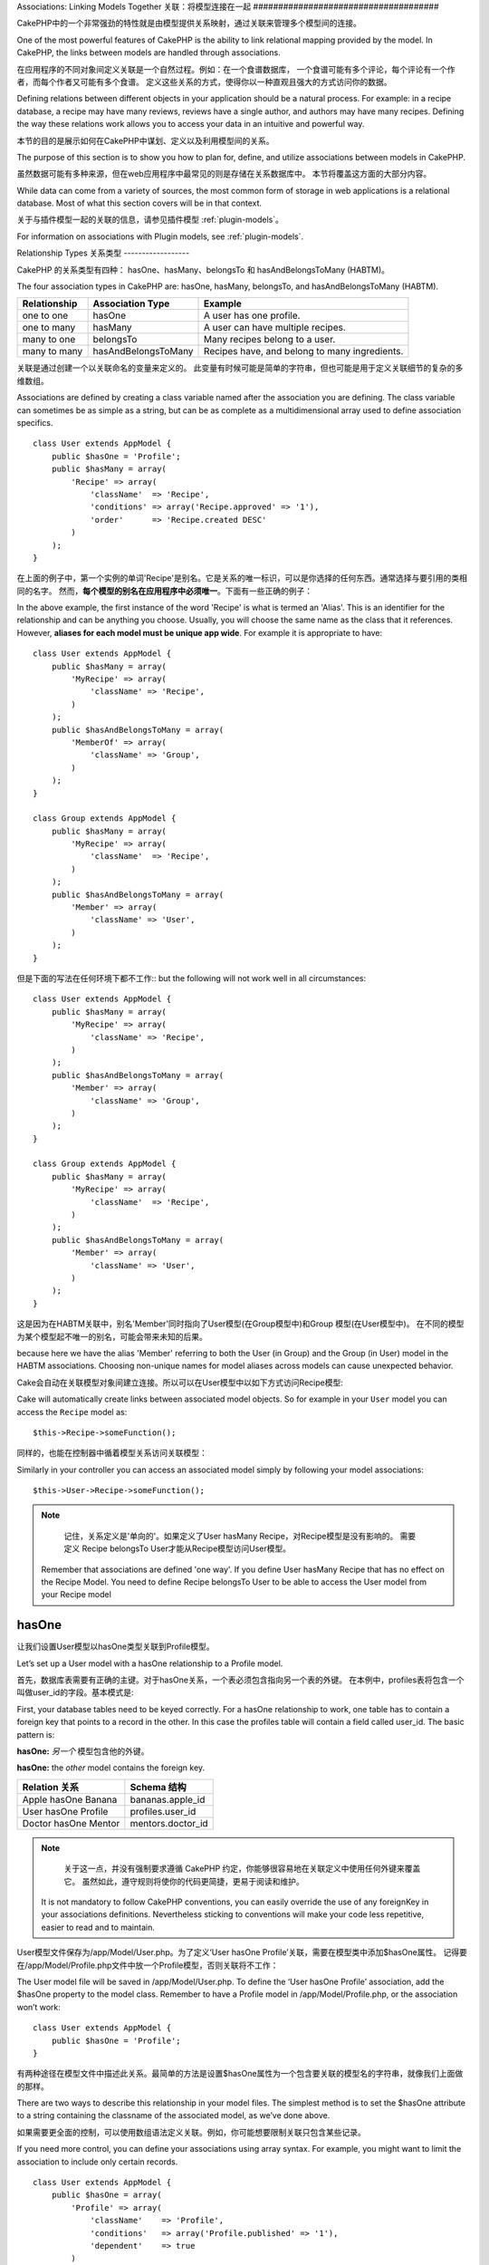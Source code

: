 Associations: Linking Models Together
关联：将模型连接在一起
#####################################

CakePHP中的一个非常强劲的特性就是由模型提供关系映射，通过关联来管理多个模型间的连接。

One of the most powerful features of CakePHP is the ability to link
relational mapping provided by the model. In CakePHP, the links
between models are handled through associations.

在应用程序的不同对象间定义关联是一个自然过程。例如：在一个食谱数据库，
一个食谱可能有多个评论，每个评论有一个作者，而每个作者又可能有多个食谱。
定义这些关系的方式，使得你以一种直观且强大的方式访问你的数据。

Defining relations between different objects in your application
should be a natural process. For example: in a recipe database, a
recipe may have many reviews, reviews have a single author, and
authors may have many recipes. Defining the way these relations
work allows you to access your data in an intuitive and powerful
way.

本节的目的是展示如何在CakePHP中谋划、定义以及利用模型间的关系。

The purpose of this section is to show you how to plan for, define,
and utilize associations between models in CakePHP.

虽然数据可能有多种来源，但在web应用程序中最常见的则是存储在关系数据库中。 本节将覆盖这方面的大部分内容。

While data can come from a variety of sources, the most common form
of storage in web applications is a relational database. Most of
what this section covers will be in that context.

关于与插件模型一起的关联的信息，请参见插件模型 :ref:`plugin-models`。

For information on associations with Plugin models, see
:ref:`plugin-models`.


Relationship Types
关系类型
------------------

CakePHP 的关系类型有四种： hasOne、hasMany、belongsTo 和 hasAndBelongsToMany (HABTM)。

The four association types in CakePHP are: hasOne, hasMany,
belongsTo, and hasAndBelongsToMany (HABTM).

============= ===================== =======================================
Relationship  Association Type      Example
============= ===================== =======================================
one to one    hasOne                A user has one profile.
------------- --------------------- ---------------------------------------
one to many   hasMany               A user can have multiple recipes.
------------- --------------------- ---------------------------------------
many to one   belongsTo             Many recipes belong to a user.
------------- --------------------- ---------------------------------------
many to many  hasAndBelongsToMany   Recipes have, and belong to many ingredients.
============= ===================== =======================================

============= ===================== =======================================
关系 		  关联类型				例子
============= ===================== =======================================
一对一    	  hasOne                一个用户只有一张脸
------------- --------------------- ---------------------------------------
一对多        hasMany               一个用户有多份食谱
------------- --------------------- ---------------------------------------
多对一        belongsTo             多份食谱属于同一个用户
------------- --------------------- ---------------------------------------
多对多        hasAndBelongsToMany   多份食谱有且属于多种成分
============= ===================== =======================================

关联是通过创建一个以关联命名的变量来定义的。 此变量有时候可能是简单的字符串，但也可能是用于定义关联细节的复杂的多维数组。

Associations are defined by creating a class variable named after
the association you are defining. The class variable can sometimes
be as simple as a string, but can be as complete as a
multidimensional array used to define association specifics.

::

    class User extends AppModel {
        public $hasOne = 'Profile';
        public $hasMany = array(
            'Recipe' => array(
                'className'  => 'Recipe',
                'conditions' => array('Recipe.approved' => '1'),
                'order'      => 'Recipe.created DESC'
            )
        );
    }

在上面的例子中，第一个实例的单词'Recipe'是别名。它是关系的唯一标识，可以是你选择的任何东西。通常选择与要引用的类相同的名字。
然而，**每个模型的别名在应用程序中必须唯一**。下面有一些正确的例子：

In the above example, the first instance of the word 'Recipe' is
what is termed an 'Alias'. This is an identifier for the
relationship and can be anything you choose. Usually, you will
choose the same name as the class that it references. However,
**aliases for each model must be unique app wide**. For example it is
appropriate to have::

    class User extends AppModel {
        public $hasMany = array(
            'MyRecipe' => array(
                'className' => 'Recipe',
            )
        );
        public $hasAndBelongsToMany = array(
            'MemberOf' => array(
                'className' => 'Group',
            )
        );
    }

    class Group extends AppModel {
        public $hasMany = array(
            'MyRecipe' => array(
                'className'  => 'Recipe',
            )
        );
        public $hasAndBelongsToMany = array(
            'Member' => array(
                'className' => 'User',
            )
        );
    }

但是下面的写法在任何环境下都不工作::
but the following will not work well in all circumstances::

    class User extends AppModel {
        public $hasMany = array(
            'MyRecipe' => array(
                'className' => 'Recipe',
            )
        );
        public $hasAndBelongsToMany = array(
            'Member' => array(
                'className' => 'Group',
            )
        );
    }

    class Group extends AppModel {
        public $hasMany = array(
            'MyRecipe' => array(
                'className'  => 'Recipe',
            )
        );
        public $hasAndBelongsToMany = array(
            'Member' => array(
                'className' => 'User',
            )
        );
    }

这是因为在HABTM关联中，别名'Member'同时指向了User模型(在Group模型中)和Group 模型(在User模型中)。
在不同的模型为某个模型起不唯一的别名，可能会带来未知的后果。

because here we have the alias 'Member' referring to both the User
(in Group) and the Group (in User) model in the HABTM associations.
Choosing non-unique names for model aliases across models can cause
unexpected behavior.

Cake会自动在关联模型对象间建立连接。所以可以在User模型中以如下方式访问Recipe模型::

Cake will automatically create links between associated model
objects. So for example in your ``User`` model you can access the
``Recipe`` model as::

    $this->Recipe->someFunction();

同样的，也能在控制器中循着模型关系访问关联模型：

Similarly in your controller you can access an associated model
simply by following your model associations::

    $this->User->Recipe->someFunction();

.. note::

	记住，关系定义是'单向的'。如果定义了User hasMany Recipe，对Recipe模型是没有影响的。
	需要定义 Recipe belongsTo User才能从Recipe模型访问User模型。

    Remember that associations are defined 'one way'. If you define
    User hasMany Recipe that has no effect on the Recipe Model. You
    need to define Recipe belongsTo User to be able to access the User
    model from your Recipe model

hasOne
------

让我们设置User模型以hasOne类型关联到Profile模型。

Let’s set up a User model with a hasOne relationship to a Profile
model.

首先，数据库表需要有正确的主键。对于hasOne关系，一个表必须包含指向另一个表的外键。
在本例中，profiles表将包含一个叫做user_id的字段。基本模式是:

First, your database tables need to be keyed correctly. For a
hasOne relationship to work, one table has to contain a foreign key
that points to a record in the other. In this case the profiles
table will contain a field called user\_id. The basic pattern is:

**hasOne:** *另一个* 模型包含他的外键。

**hasOne:** the *other* model contains the foreign key.

==================== ==================
Relation 关系        Schema 结构
==================== ==================
Apple hasOne Banana  bananas.apple\_id
-------------------- ------------------
User hasOne Profile  profiles.user\_id
-------------------- ------------------
Doctor hasOne Mentor mentors.doctor\_id
==================== ==================

.. note::

	关于这一点，并没有强制要求遵循 CakePHP 约定，你能够很容易地在关联定义中使用任何外键来覆盖它。
	虽然如此，遵守规则将使你的代码更简捷，更易于阅读和维护。

    It is not mandatory to follow CakePHP conventions, you can easily override
    the use of any foreignKey in your associations definitions. Nevertheless sticking
    to conventions will make your code less repetitive, easier to read and to maintain.

User模型文件保存为/app/Model/User.php。为了定义‘User hasOne Profile’关联，需要在模型类中添加$hasOne属性。
记得要在/app/Model/Profile.php文件中放一个Profile模型，否则关联将不工作：

The User model file will be saved in /app/Model/User.php. To
define the ‘User hasOne Profile’ association, add the $hasOne
property to the model class. Remember to have a Profile model in
/app/Model/Profile.php, or the association won’t work::

    class User extends AppModel {
        public $hasOne = 'Profile';
    }

有两种途径在模型文件中描述此关系。最简单的方法是设置$hasOne属性为一个包含要关联的模型名的字符串，就像我们上面做的那样。

There are two ways to describe this relationship in your model
files. The simplest method is to set the $hasOne attribute to a
string containing the classname of the associated model, as we’ve
done above.

如果需要更全面的控制，可以使用数组语法定义关联。例如，你可能想要限制关联只包含某些记录。

If you need more control, you can define your associations using
array syntax. For example, you might want to limit the association
to include only certain records.

::

    class User extends AppModel {
        public $hasOne = array(
            'Profile' => array(
                'className'    => 'Profile',
                'conditions'   => array('Profile.published' => '1'),
                'dependent'    => true
            )
        );
    }

hasOne 关联数组包含的键有:

Possible keys for hasOne association arrays include:

-  **className**: 被关联到当前模型的模型类名。如果你定义了 ‘User hasOne Profile’关系，类名的键名将是 ‘Profile.’
-  **foreignKey**: 另一张表中的外键名。如果需要定义多个 hasOne 关系，这个键非常有用。其默认值为当前模型的单数模型名缀以 ‘_id’。
在上面的例子中，就默认为 ‘user_id’。
-  **conditions**: 一个 find() 兼容条件的数组或者类似 array(‘Profile.approved’ => true) 的SQL字符串.
-  **fields**: 需要在匹配的关联模型数据中获取的列的列表。默认返回所有的列。
-  **order**: 一个 find() 兼容排序子句或者类似 array(‘Profile.last_name’ => ‘ASC’) 的SQL字符串。
-  **dependent**: 当 dependent 键被设置为 true，并且模型的 delete() 方法调用时的参数cascade被设置为true，关联模型的记录同时被删除。
在本例中，我们将其设置为 true 将导致删除一个 User 时同时删除与其相关的 Profile。

-  **className**: the classname of the model being associated to
   the current model. If you’re defining a ‘User hasOne Profile’
   relationship, the className key should equal ‘Profile.’
-  **foreignKey**: the name of the foreign key found in the other
   model. This is especially handy if you need to define multiple
   hasOne relationships. The default value for this key is the
   underscored, singular name of the current model, suffixed with
   ‘\_id’. In the example above it would default to 'user\_id'.
-  **conditions**: an array of find() compatible conditions or SQL
   strings such as array('Profile.approved' => true)
-  **fields**: A list of fields to be retrieved when the associated
   model data is fetched. Returns all fields by default.
-  **order**: an array of find() compatible order clauses or SQL
   strings such as array('Profile.last_name' => 'ASC')
-  **dependent**: When the dependent key is set to true, and the
   model’s delete() method is called with the cascade parameter set to
   true, associated model records are also deleted. In this case we
   set it true so that deleting a User will also delete her associated
   Profile.

一旦定义了关系，执行User模型上的find操作将匹配存在关联的Profile记录::

Once this association has been defined, find operations on the User
model will also fetch a related Profile record if it exists::

    //Sample results from a $this->User->find() call.

    Array
    (
        [User] => Array
            (
                [id] => 121
                [name] => Gwoo the Kungwoo
                [created] => 2007-05-01 10:31:01
            )
        [Profile] => Array
            (
                [id] => 12
                [user_id] => 121
                [skill] => Baking Cakes
                [created] => 2007-05-01 10:31:01
            )
    )

belongsTo
属于
---------

现在我们有了通过访问 User 模型获取相关 Profile 数据的办法，让我们在 Profile 模型中定义 belongsTo 关联以获取相关的 User 数据。
belongsTo 关联是 hasOne 和 hasMany 关联的自然补充：它允许我们从其它途径查看数据。

Now that we have Profile data access from the User model, let’s
define a belongsTo association in the Profile model in order to get
access to related User data. The belongsTo association is a natural
complement to the hasOne and hasMany associations: it allows us to
see the data from the other direction.

在为 belongsTo 关系定义数据库表的键时，遵循如下约定：

When keying your database tables for a belongsTo relationship,
follow this convention:

**belongsTo:** *当前模型* 包含外键。
**belongsTo:** the *current* model contains the foreign key.

======================= ==================
Relation  关系          Schema  结构
======================= ==================
Banana belongsTo Apple  bananas.apple\_id
----------------------- ------------------
Profile belongsTo User  profiles.user\_id
----------------------- ------------------
Mentor belongsTo Doctor mentors.doctor\_id
======================= ==================

.. tip::

	如果一个模型(表)包含一个外键，它belongsTo另一个模型(表)。
    If a model(table) contains a foreign key, it belongsTo the other
    model(table).

我们可以使用如下字符串语法，在/app/Model/Profile.php 文件中的Profile模型中定义belongsTo关联::

We can define the belongsTo association in our Profile model at
/app/Model/Profile.php using the string syntax as follows::

    class Profile extends AppModel {
        public $belongsTo = 'User';
    }


我们还能使用数组语法定义特定的关系::

We can also define a more specific relationship using array
syntax::

    class Profile extends AppModel {
        public $belongsTo = array(
            'User' => array(
                'className'    => 'User',
                'foreignKey'   => 'user_id'
            )
        );
    }

hasOne 关联数组包含的键有:

Possible keys for belongsTo association arrays include:

-  **className**: 被关联到当前模型的模型类名。如果你定义了 ‘Profile belongsTo User’关系，类名的键名将为 ‘User.’。
-  **foreignKey**: 当前模型中需要的外键。用于需要定义多个 belongsTo 关系。其默认值为另一模型的单数模型名缀以 ‘_id’。
-  **conditions**: 一个 find() 兼容条件的数组或者类似 array('User.active' => true) 的 SQL 字符串。
-  **type**: SQL 查询的 join 类型，默认为 Left，这不可能在所有情况下都符合你的需求，
在你想要从主模型和关联模型获取全部内容或者什么都不要时很有用！(仅在某些条件下有效)。
**(注：类型值必须是小写，例如：left, inner)**
   **(NB: type value is in lower case - i.e. left, inner)**
-  **fields**: 需要在匹配的关联模型数据中获取的字段的列表。默认返回所有的字段。
-  **order**: 一个 find() 兼容排序子句或者类似 array('User.username' => 'ASC') 的 SQL 字符串。
-  **counterCache**: 如果此键的值设置为 true，当你在做 ``save()`` 或者``delete()`` 操作时关联模型将自动递增或递减外键关联的表的“[singular\_model\_name]\_count”列的值。
如果它是一个字符串，则其将是计数用的列名。计数列的值表示关联行的数量。
也可以通过使用数组指定多个计数缓存，键为列名，值为条件，参见:ref:`multiple-counterCache`
-  **counterScope**: 用于更新计数缓存列的可选条件数组。

-  **className**: the classname of the model being associated to
   the current model. If you’re defining a ‘Profile belongsTo User’
   relationship, the className key should equal ‘User.’
-  **foreignKey**: the name of the foreign key found in the current
   model. This is especially handy if you need to define multiple
   belongsTo relationships. The default value for this key is the
   underscored, singular name of the other model, suffixed with
   ``_id``.
-  **conditions**: an array of find() compatible conditions or SQL
   strings such as ``array('User.active' => true)``
-  **type**: the type of the join to use in the SQL query, default
   is LEFT which may not fit your needs in all situations, INNER may
   be helpful when you want everything from your main and associated
   models or nothing at all! (effective when used with some conditions
   of course).
   **(NB: type value is in lower case - i.e. left, inner)**
-  **fields**: A list of fields to be retrieved when the associated
   model data is fetched. Returns all fields by default.
-  **order**: an array of find() compatible order clauses or SQL
   strings such as ``array('User.username' => 'ASC')``
-  **counterCache**: If set to true the associated Model will
   automatically increase or decrease the
   “[singular\_model\_name]\_count” field in the foreign table
   whenever you do a ``save()`` or ``delete()``. If it's a string then it's the
   field name to use. The value in the counter field represents the
   number of related rows. You can also specify multiple counter caches
   by defining an array, see :ref:`multiple-counterCache`
-  **counterScope**: Optional conditions array to use for updating
   counter cache field.

一旦定义了关联，Profile模型上的find操作将同时获取相关的存在的User记录::

Once this association has been defined, find operations on the
Profile model will also fetch a related User record if it exists::

    //Sample results from a $this->Profile->find() call.

    Array
    (
       [Profile] => Array
            (
                [id] => 12
                [user_id] => 121
                [skill] => Baking Cakes
                [created] => 2007-05-01 10:31:01
            )
        [User] => Array
            (
                [id] => 121
                [name] => Gwoo the Kungwoo
                [created] => 2007-05-01 10:31:01
            )
    )

hasMany
一对多
-------

下一步：定义一个 “User hasMany Comment” 关联。一个 hasMany 关联将允许我们在获取 User 记录的同时获取用户的评论。

Next step: defining a “User hasMany Comment” association. A hasMany
association will allow us to fetch a user’s comments when we fetch
a User record.

在为 hasMany 关系定义数据库表的键时，遵循如下约定:

When keying your database tables for a hasMany relationship, follow
this convention:

**hasMany:** *其它* 模型包含外键

**hasMany:** the *other* model contains the foreign key.

======================= ==================
Relation   关系         Schema 结构
======================= ==================
User hasMany Comment    Comment.user\_id
----------------------- ------------------
Cake hasMany Virtue     Virtue.cake\_id
----------------------- ------------------
Product hasMany Option  Option.product\_id
======================= ==================

我们可以使用如下字符串语法，在 /app/Model/User.php 文件中的User模型中定义hasMnay关联::

We can define the hasMany association in our User model at
/app/Model/User.php using the string syntax as follows::

    class User extends AppModel {
        public $hasMany = 'Comment';
    }

我们还能使用数组语法定义特定的关系::

We can also define a more specific relationship using array
syntax::

    class User extends AppModel {
        public $hasMany = array(
            'Comment' => array(
                'className'     => 'Comment',
                'foreignKey'    => 'user_id',
                'conditions'    => array('Comment.status' => '1'),
                'order'         => 'Comment.created DESC',
                'limit'         => '5',
                'dependent'     => true
            )
        );
    }

hasMany 关联数组包含的键有:
Possible keys for hasMany association arrays include:

-  **className**: 被关联到当前模型的模型类名。如果你定义了 ‘User hasMany Comment’关系，类名键的值将为 ‘Comment.’。
-  **foreignKey**: 另一张表中的外键名。如果需要定义多个 hasMany 关系，这个键非常有用。其默认值为当前模型的单数模型名缀以 ‘\_id’。
-  **conditions**:  一个 find() 兼容条件的数组或者类似 array(‘Comment.visible’ => true) 的 SQL 字符串。
-  **order**:  一个 find() 兼容排序子句或者类似 array(‘Profile.last_name’ => ‘ASC’) 的 SQL 字符串。
-  **offset**: 获取和关联前要跳过的行数（根据提供的条件 - 多数用于分页时的当前页的偏移量）。
-  **dependent**: 如果 dependent 设置为 true，就有可能进行模型的递归删除。在本例中，当 User 记录被删除后，关联的 Comment 记录将被删除。
-  **exclusive**:  当 exclusive 设置为 true，将用 deleteAll() 代替分别删除每个实体来来完成递归模型删除。
这大大提高了性能，但可能不是所有情况下的理想选择。
-  **finderQuery**:  CakePHP 中用于获取关联模型的记录的完整 SQL 查询。用在包含许多自定义结果的场合。
如果你建立的一个查询包含关联模型 ID 的引用，在查询中使用 ``{$__cakeID__$}`` 标记它。
例如，如果你的 Apple 模型 hasMany Orange，
此查询看上去有点像这样： ``SELECT Orange.* from oranges as Orange WHERE Orange.apple_id = {$__cakeID__$};``;

-  **className**: the classname of the model being associated to
   the current model. If you’re defining a ‘User hasMany Comment’
   relationship, the className key should equal ‘Comment.’
-  **foreignKey**: the name of the foreign key found in the other
   model. This is especially handy if you need to define multiple
   hasMany relationships. The default value for this key is the
   underscored, singular name of the actual model, suffixed with
   ‘\_id’.
-  **conditions**: an array of find() compatible conditions or SQL
   strings such as array('Comment.visible' => true)
-  **order**:  an array of find() compatible order clauses or SQL
   strings such as array('Profile.last_name' => 'ASC')
-  **limit**: The maximum number of associated rows you want
   returned.
-  **offset**: The number of associated rows to skip over (given
   the current conditions and order) before fetching and associating.
-  **dependent**: When dependent is set to true, recursive model
   deletion is possible. In this example, Comment records will be
   deleted when their associated User record has been deleted.
-  **exclusive**: When exclusive is set to true, recursive model
   deletion does the delete with a deleteAll() call, instead of
   deleting each entity separately. This greatly improves performance,
   but may not be ideal for all circumstances.
-  **finderQuery**: A complete SQL query CakePHP can use to fetch
   associated model records. This should be used in situations that
   require very custom results.
   If a query you're building requires a reference to the associated
   model ID, use the special ``{$__cakeID__$}`` marker in the query.
   For example, if your Apple model hasMany Orange, the query should
   look something like this:
   ``SELECT Orange.* from oranges as Orange WHERE Orange.apple_id = {$__cakeID__$};``

一旦关联被建立，User 模型上的 find 操作也将获取相关的 Comment 数据（如果它存在的话）：

Once this association has been defined, find operations on the User
model will also fetch related Comment records if they exist::

    //Sample results from a $this->User->find() call.

    Array
    (
        [User] => Array
            (
                [id] => 121
                [name] => Gwoo the Kungwoo
                [created] => 2007-05-01 10:31:01
            )
        [Comment] => Array
            (
                [0] => Array
                    (
                        [id] => 123
                        [user_id] => 121
                        [title] => On Gwoo the Kungwoo
                        [body] => The Kungwooness is not so Gwooish
                        [created] => 2006-05-01 10:31:01
                    )
                [1] => Array
                    (
                        [id] => 124
                        [user_id] => 121
                        [title] => More on Gwoo
                        [body] => But what of the ‘Nut?
                        [created] => 2006-05-01 10:41:01
                    )
            )
    )

有件事需要记住：你还需要定义 Comment belongsTo User 关联，用于从两个方向获取数据。
我们在这一节概述了能够使你从 User 模型获取 Comment 数据的方法。
在 Comment 模型中添加 Comment belongsTo User 关系将使你能够从 Comment 模型中获取 User 数据 -
这样的链接关系才是完整的且允许从两个模型的角度获取信息流。

One thing to remember is that you’ll need a complimentary Comment
belongsTo User association in order to get the data from both
directions. What we’ve outlined in this section empowers you to get
Comment data from the User. Adding the Comment belongsTo User
association in the Comment model empowers you to get User data from
the Comment model - completing the connection and allowing the flow
of information from either model’s perspective.

counterCache - Cache your count()
counterCache - 缓存你的 count()
---------------------------------

这个功能帮助你缓存相关数据的计数。模型通过自己追踪指向关联 ``$hasMany`` 模型的所有的添加/删除并递增/递减父模型表的专用整数列，
替代手工调用 ``find('count')`` 计算记录的计数。

This function helps you cache the count of related data. Instead of
counting the records manually via ``find('count')``, the model
itself tracks any addition/deleting towards the associated
``$hasMany`` model and increases/decreases a dedicated integer
field within the parent model table.

这个列的名称由列的单数名后缀以下划线和单词"count"构成：

The name of the field consists of the singular model name followed
by a underscore and the word "count"::

    my_model_count

如果你有一个叫 ``ImageComment`` 的模型和一个叫 ``Image`` 的模型，你需要添加一个指向 ``images`` 表的新的整数列并命名为``image_comment_count``。

Let's say you have a model called ``ImageComment`` and a model
called ``Image``, you would add a new INT-field to the ``images``
table and name it ``image_comment_count``.

下面是更多的示例:
Here are some more examples:

========== ======================= =========================================
Model      Associated Model        Example
========== ======================= =========================================
User       Image                   users.image\_count
---------- ----------------------- -----------------------------------------
Image      ImageComment            images.image\_comment\_count
---------- ----------------------- -----------------------------------------
BlogEntry  BlogEntryComment        blog\_entries.blog\_entry\_comment\_count
========== ======================= =========================================

一旦你添加了计数列，就可以使用它了。通过在你的关联中添加 counterCache 键并将其值设置为 ``true``，可以激活 counter-cache::

Once you have added the counter field you are good to go. Activate
counter-cache in your association by adding a ``counterCache`` key
and set the value to ``true``::

    class ImageComment extends AppModel {
        public $belongsTo = array(
            'Image' => array(
                'counterCache' => true,
            )
        );
    }

自此，你每次添加或删除一个关联到``Image``的``ImageComment``，``image_comment_count``字段的数字都会自动调整。

From now on, every time you add or remove a ``ImageComment`` associated to
``Image``, the number within ``image_comment_count`` is adjusted
automatically.

counterScope
============

你还可以指定 ``counterScope``.。它允许你指定一个简单的条件，通知模型什么时候更新（不更新）计数值，这依赖于你如何查看。

You can also specify ``counterScope``. It allows you to specify a
simple condition which tells the model when to update (or when not
to, depending on how you look at it) the counter value.

在我们的 Image 模型示例中，我们可以象下面这样指定::

Using our Image model example, we can specify it like so::

    class ImageComment extends AppModel {
        public $belongsTo = array(
            'Image' => array(
                'counterCache' => true,
                'counterScope' => array('Image.active' => 1) // only count if "Image" is active = 1
            )
        );
    }

.. _multiple-counterCache:

Multiple counterCache
多个counterCache
=====================

CakePHP从2.0起在单一模型关联中支持多个``counterCache``。同样地可能需要为每个``counterCache``定义
``counterScope``。假设有一个``User``模型和``Message``模型，如果想统计每个用户已阅读信息和未阅读信息量。

Since 2.0 CakePHP supports having multiple ``counterCache`` in a single model
relation. It is also possible to define a ``counterScope`` for each ``counterCache``.
Assuming you have a ``User`` model and a ``Message`` model and you want to be able
to count the amount of read and unread messages for each user.

========= ====================== ===========================================
Model     Field                  Description
========= ====================== ===========================================
User      users.messages\_read   Count read ``Message``
--------- ---------------------- -------------------------------------------
User      users.messages\_unread Count unread ``Message``
--------- ---------------------- -------------------------------------------
Message   messages.is\_read      Determines if a ``Message`` is read or not.
========= ====================== ===========================================

像这样设置``belongsTo``::
With this setup your ``belongsTo`` would look like this::

    class Message extends AppModel {
        public $belongsTo = array(
            'User' => array(
                'counterCache' => array(
                    'messages_read' => array('Message.is_read' => 1),
                    'messages_unread' => array('Message.is_read' => 0)
                )
            )
        );
    }

hasAndBelongsToMany (HABTM)
---------------------------

现在，你已经是 CakePHP 模型关联的专家了。你已经深谙对象关系中的三种关联。

Alright. At this point, you can already call yourself a CakePHP
model associations professional. You're already well versed in the
three associations that take up the bulk of object relations.

现在我们来解决最后一种关系类型： hasAndBelongsToMany，也称为 HABTM。
这种关联用于两个模型需要多次重复以不同方式连接的场合。

Let's tackle the final relationship type: hasAndBelongsToMany, or
HABTM. This association is used when you have two models that need
to be joined up, repeatedly, many times, in many different ways.

hasMany 与 HABTM 主要不同点是 HABTM 中对象间的连接不是唯一的。
例如，以 HABTM 方式连接 Recipe 模型和 Ingredient 模型。
西红柿不只可以作为我奶奶意大利面（Recipe）的成分（Ingredient），我也可以用它做色拉（Recipe）。

The main difference between hasMany and HABTM is that a link
between models in HABTM is not exclusive. For example, we're about
to join up our Recipe model with an Ingredient model using HABTM.
Using tomatoes as an Ingredient for my grandma's spaghetti recipe
doesn't "use up" the ingredient. I can also use it for a salad Recipe.

hasMany 关联对象间的连接是唯一的。如果我们的 User hasMnay Comments，一个评论仅连接到一个特定的用户。它不能被再利用。

Links between hasMany associated objects are exclusive. If my User
hasMany Comments, a comment is only linked to a specific user. It's
no longer up for grabs.

继续前进。我们需要在数据库中设置一个额外的表，用来处理 HABTM 关联。
这个新连接表的名字需要包含两个相关模型的名字，按字母顺序并且用下划线( \_ )间隔。
表的内容有两个列，每个外键（整数类型）都指向相关模型的主键。为避免出现问题 - 不要为这个两个列定义复合主键，
如果应用程序包含复合主键，你可以定义一个唯一的索引（作为外键指向的键）。
如果你计划在这个表中加入任何额外的信息，或者使用 ‘with’ 模型，你需要添加一个附加主键列(约定为 ‘id’)

Moving on. We'll need to set up an extra table in the database to
handle HABTM associations. This new join table's name needs to
include the names of both models involved, in alphabetical order,
and separated with an underscore ( \_ ). The contents of the table
should be two fields, each foreign keys (which should be integers)
pointing to both of the primary keys of the involved models. To
avoid any issues - don't define a combined primary key for these
two fields, if your application requires it you can define a unique
index. If you plan to add any extra information to this table, or use
a 'with' model, you should add an additional primary key field (by convention
'id').

**HABTM** 包含一个单独的连接表，其表名包含两个 模型 的名字。
**HABTM** requires a separate join table that includes both *model*
names.

========================= ================================================================
Relationship              HABTM Table Fields
========================= ================================================================
Recipe HABTM Ingredient   **ingredients_recipes**.id, **ingredients_recipes**.ingredient_id, **ingredients_recipes**.recipe_id
------------------------- ----------------------------------------------------------------
Cake HABTM Fan            **cakes_fans**.id, **cakes_fans**.cake_id, **cakes_fans**.fan_id
------------------------- ----------------------------------------------------------------
Foo HABTM Bar             **bars_foos**.id, **bars_foos**.foo_id, **bars_foos**.bar_id
========================= ================================================================


.. note::

	按照约定，表名是按字母顺序组成的。在关联定义中自定义表名是可能的。
    Table names are by convention in alphabetical order. It is
    possible to define a custom table name in association definition

确保表 **cakes** 和 **recipes** 遵循了约定，由表中的 id 列担当主键。
如果它们与假定的不同，模型的 主键 必须被改变。参见:ref:`model-primaryKey`

Make sure primary keys in tables **cakes** and **recipes** have
"id" fields as assumed by convention. If they're different than
assumed, it has to be changed in model's :ref:`model-primaryKey`

一旦这个新表被建立，我们就可以在模型文件中建立 HABTM 关联了。这次我们将直接跳到数组语法：

Once this new table has been created, we can define the HABTM
association in the model files. We're gonna skip straight to the
array syntax this time::

    class Recipe extends AppModel {
        public $hasAndBelongsToMany = array(
            'Ingredient' =>
                array(
                    'className'              => 'Ingredient',
                    'joinTable'              => 'ingredients_recipes',
                    'foreignKey'             => 'recipe_id',
                    'associationForeignKey'  => 'ingredient_id',
                    'unique'                 => true,
                    'conditions'             => '',
                    'fields'                 => '',
                    'order'                  => '',
                    'limit'                  => '',
                    'offset'                 => '',
                    'finderQuery'            => '',
                    'deleteQuery'            => '',
                    'insertQuery'            => ''
                )
        );
    }

HABTM 关联数组可能包含的键有：

Possible keys for HABTM association arrays include:

.. _ref-habtm-arrays:

-  **className**: 关联到当前模型的模型类名。如果你定义了 ‘Recipe HABTM Ingredient’ 关系，这个类名将是 ‘Ingredient.’
-  **joinTable**: 在本关联中使用的连接表的名字（如果当前表没有按照 HABTM 连接表的约定命名的话）。
-  **with**: 为连接表定义模型名。默认的情况下，CakePHP 将自动为你建立一个模型。上例中，它被称为 IngredientsRecipe。
可以使用这个键来覆盖默认的名字。连接表模型能够像所有的 “常规” 模型那样用来直接访问连接表。
通过建立带有相同类名和文件名的模型类，可以向连接表搜索中加入任何自定义行为，例如向其加入更多的信息/列。
-  **foreignKey**: 当前模型中需要的外键。用于需要定义多个 HABTM 关系。其默认值为当前模型的单数模型名缀以 ‘_id’。
-  **associationForeignKey**: 另一张表中的外键名。用于需要定义多个 HABTM 关系。其默认值为另一模型的单数模型名缀以 ‘_id’。
-  **unique**: 布尔值或者字符串``keepExisting``。
    - 如果为 true （默认值），Cake 将在插入新行前删除外键表中存在的相关记录。现有的关系在更新时需要再次传递。
    - 如果为 false，Cake 将插入相关记录，并且在保存过程中不删除连接记录。
    - 如果设置为 keepExisting，其行为与`true`相同，但现有关联不被删除。
-  **conditions**: 一个find()兼容条件的数组或者SQL字符串。如果在关联表上设置了条件，需要使用 ‘with’ 模型，并且在其上定义必要的belongsTo关联。
-  **fields**: 需要在匹配的关联模型数据中获取的字段的列表。默认返回所有的字段。
-  **order**: 一个 find() 兼容排序子句或者 SQL 字符串。
-  **limit**: 想返回的关联行的最大行数。
-  **offset**: 获取和关联前要跳过的行数(根据提供的条件 - 多数用于分页时的当前页的偏移量)
-  **finderQuery, deleteQuery, insertQuery**: CakePHP 能用来获取、删除或者建立新的关联模型记录的完整 SQL 查询语句。用在包含很多自定义结果的场合。

-  **className**: the classname of the model being associated to
   the current model. If you're defining a ‘Recipe HABTM Ingredient'
   relationship, the className key should equal ‘Ingredient.'
-  **joinTable**: The name of the join table used in this
   association (if the current table doesn't adhere to the naming
   convention for HABTM join tables).
-  **with**: Defines the name of the model for the join table. By
   default CakePHP will auto-create a model for you. Using the example
   above it would be called IngredientsRecipe. By using this key you can
   override this default name. The join table model can be used just
   like any "regular" model to access the join table directly. By creating
   a model class with such name and filename you can add any custom behavior
   to the join table searches, such as adding more information/columns to it
-  **foreignKey**: the name of the foreign key found in the current
   model. This is especially handy if you need to define multiple
   HABTM relationships. The default value for this key is the
   underscored, singular name of the current model, suffixed with
   ‘\_id'.
-  **associationForeignKey**: the name of the foreign key found in
   the other model. This is especially handy if you need to define
   multiple HABTM relationships. The default value for this key is the
   underscored, singular name of the other model, suffixed with
   ‘\_id'.
-  **unique**: boolean or string ``keepExisting``.
    - If true (default value) cake will first delete existing relationship
      records in the foreign keys table before inserting new ones.
      Existing associations need to be passed again when updating.
    - When false, cake will insert the relationship record, and that
      no join records are deleted during a save operation.
    - When set to ``keepExisting``, the behavior is similar to `true`,
      but existing associations are not deleted.
-  **conditions**: an array of find() compatible conditions or SQL
   string.  If you have conditions on an associated table, you should use a
   'with' model, and define the necessary belongsTo associations on it.
-  **fields**: A list of fields to be retrieved when the associated
   model data is fetched. Returns all fields by default.
-  **order**: an array of find() compatible order clauses or SQL
   strings
-  **limit**: The maximum number of associated rows you want
   returned.
-  **offset**: The number of associated rows to skip over (given
   the current conditions and order) before fetching and associating.
-  **finderQuery, deleteQuery, insertQuery**: A complete SQL query
   CakePHP can use to fetch, delete, or create new associated model
   records. This should be used in situations that require very custom
   results.

一旦关联被创建，Recipe 模型上的 find 操作将可同时获取到存在的相关的 Tag 记录::

Once this association has been defined, find operations on the
Recipe model will also fetch related Tag records if they exist::

    // Sample results from a $this->Recipe->find() call.

    Array
    (
        [Recipe] => Array
            (
                [id] => 2745
                [name] => Chocolate Frosted Sugar Bombs
                [created] => 2007-05-01 10:31:01
                [user_id] => 2346
            )
        [Ingredient] => Array
            (
                [0] => Array
                    (
                        [id] => 123
                        [name] => Chocolate
                    )
               [1] => Array
                    (
                        [id] => 124
                        [name] => Sugar
                    )
               [2] => Array
                    (
                        [id] => 125
                        [name] => Bombs
                    )
            )
    )

如果在使用 Ingredient 模型时想获取 Recipe 数据，记得在 Ingredient 模型中定义 HABTM 关联。

Remember to define a HABTM association in the Ingredient model if you'd
like to fetch Recipe data when using the Ingredient model.

.. note::

   HABTM 数据被视为完整的数据集。每次一个新的关联数据被加入，数据库中的关联行的完整数据集被删除并重新建立。
   所以总是需要为保存操作传递整个数据集。使用 HABTM 的另一方法参见:ref:`hasMany-through`

   HABTM data is treated like a complete set, each time a new data association is added
   the complete set of associated rows in database is dropped and created again so you
   will always need to pass the whole data set for saving. For an alternative to using
   HABTM see :ref:`hasMany-through`

.. tip::

	关于保存 HABTM 对象的更多信息请参见:ref:`saving-habtm`
    For more information on saving HABTM objects see :ref:`saving-habtm`


.. _hasMany-through:

hasMany through (The Join Model)
hasMany 贯穿(连接模型)
--------------------------------

有时候需要存储带有多对多关系的附加数据。考虑以下情况：

It is sometimes desirable to store additional data with a many to
many association. Consider the following

`Student hasAndBelongsToMany Course`

`Course hasAndBelongsToMany Student`

换句话说，一个Student可以有很多Courses，而一个Course也能被多个Student选择。 这个简单的多对多关联需要一个类似于如下结构的表::
    id | student_id | course_id

In other words, a Student can take many Courses and a Course can be
taken by many Students. This is a simple many to many association
demanding a table such as this::

    id | student_id | course_id

现在，如果我们要存储学生在课程上出席的天数及他们的最终级别，这张表将变成::
    id | student_id | course_id | days_attended | grade

问题是，hasAndBelongsToMany 不支持这类情况，因为 hasAandBelongsToMany 关联被存储时，先要删除这个关联。列中的额外数据会丢失，且放到新插入的数据中。

Now what if we want to store the number of days that were attended
by the student on the course and their final grade? The table we'd
want would be::

    id | student_id | course_id | days_attended | grade

The trouble is, hasAndBelongsToMany will not support this type of
scenario because when hasAndBelongsToMany associations are saved,
the association is deleted first. You would lose the extra data in
the columns as it is not replaced in the new insert.

    .. versionchanged:: 2.1

	你可以将 unique 设置为 keepExisting 防止在保存过程丢失额外的数据。
	参阅:ref:`HABTM association arrays <ref-habtm-arrays>`。

    You can set ``unique`` setting to ``keepExisting`` circumvent
    losing extra data during the save operation.  See ``unique``
    key in :ref:`HABTM association arrays <ref-habtm-arrays>`.

实现我们的要求的方法是使用一个**连接模型**，或者也称为**hasMany through**关联。
具体作法是模型与自身关联。现在我们建立一个新的模型 CourseMembership。下面是此模型的定义。

The way to implement our requirement is to use a **join model**,
otherwise known as a **hasMany through** association.
That is, the association is a model itself. So, we can create a new
model CourseMembership. Take a look at the following models.::

            // Student.php
            class Student extends AppModel {
                public $hasMany = array(
                    'CourseMembership'
                );
            }

            // Course.php

            class Course extends AppModel {
                public $hasMany = array(
                    'CourseMembership'
                );
            }

            // CourseMembership.php

            class CourseMembership extends AppModel {
                public $belongsTo = array(
                    'Student', 'Course'
                );
            }

CourseMembership 连接模型唯一标识了一个给定的学生额外参与的课程，存入扩展元信息中。

The CourseMembership join model uniquely identifies a given
Student's participation on a Course in addition to extra
meta-information.

连接表非常有用，Cake使其非常容易地与内置的hasMany和belongsTo关联及saveAll特性一同使用。

Join models are pretty useful things to be able to use and Cake
makes it easy to do so with its built-in hasMany and belongsTo
associations and saveAll feature.

.. _dynamic-associations:

Creating and Destroying Associations on the Fly
动态创建和销毁关联
-----------------------------------------------

有时候需要在运行时动态建立和销毁模型关联。比如以下几种情况:
Sometimes it becomes necessary to create and destroy model
associations on the fly. This may be for any number of reasons:

-  想减少获取的关联数据的量，但是所有的关联都是循环的第一级。
-  想要改变定义关联的方法以便排序或者过滤关联数据。

这种关联的建立与销毁由 CakePHP 模型 bindModel() 和 unbindModel() 方法完成。
(还有一个非常有用的行为叫 "Containable"，更多信息请参阅手册中 内置行为 一节)。
我们来设置几个模型，看看 bindModel() 和 unbindModel() 如何工作。
我们从两个模型开始::

This association creation and destruction is done using the CakePHP
model bindModel() and unbindModel() methods. (There is also a very
helpful behavior called "Containable", please refer to manual
section about Built-in behaviors for more information). Let's set
up a few models so we can see how bindModel() and unbindModel()
work. We'll start with two models::

    class Leader extends AppModel {
        public $hasMany = array(
            'Follower' => array(
                'className' => 'Follower',
                'order'     => 'Follower.rank'
            )
        );
    }

    class Follower extends AppModel {
        public $name = 'Follower';
    }

现在，在LeaderController控制器中，我们能够使用Leader模型的find()方法获取一个Leader和它的追随者(followers) 。
就像你上面看到的那样，Leader 模型的关联关系数组定义了"Leader hasMany Followers"关系。
为了演示一下实际效果，我们使用 unbindModel() 删除控制器动作中的关联::

Now, in the LeadersController, we can use the find() method in the
Leader model to fetch a Leader and its associated followers. As you
can see above, the association array in the Leader model defines a
"Leader hasMany Followers" relationship. For demonstration
purposes, let's use unbindModel() to remove that association in a
controller action::

    public function some_action() {
    	// 获取 Leaders 及其相关的 Followers
        // This fetches Leaders, and their associated Followers
        $this->Leader->find('all');

		// 删除 hasMany...
        // Let's remove the hasMany...
        $this->Leader->unbindModel(
            array('hasMany' => array('Follower'))
        );

		// 现在使用 find 函数将只返回 Leaders，没有 Followers
        // Now using a find function will return
        // Leaders, with no Followers
        $this->Leader->find('all');

		// NOTE: unbindModel 只影响紧随其后的 find 函数。再往后的 find 调用仍将使用预配置的关联信息。
        // NOTE: unbindModel only affects the very next
        // find function. An additional find call will use
        // the configured association information.

		// 所以此处在unbindModel()后面再次使用find('all')，又会获取 Leaders 及与其相关的 Followers ...
        // We've already used find('all') after unbindModel(),
        // so this will fetch Leaders with associated
        // Followers once again...
        $this->Leader->find('all');
    }

.. note::

	使用 bindModel() 和 unbindModel() 来添加和删除关联，仅在*紧随其后* 的 find 操作中有效，除非第二个参数设置为*false*。
	如果第二个参数被设置为 false，请求的剩余位置仍将保持 bind 行为。

    Removing or adding associations using bind- and unbindModel() only
    works for the *next* find operation only unless the second
    parameter has been set to false. If the second parameter has been
    set to *false*, the bind remains in place for the remainder of the
    request.

以下是 unbindModel() 的基本用法模板::
Here’s the basic usage pattern for unbindModel()::

    $this->Model->unbindModel(
        array('associationType' => array('associatedModelClassName'))
    );

现在我们成功地在运行过程中删除了一个关联。 让我们来添加一个。
我们要为没有Principle的Leader模型来一些Principle关联。
我们的Principle模型文件除了public $name声明语句之外，什么都没有。
我们在运行中给我们的Leader关联一些 Principles(谨记它仅在紧随其后的 find 操作中有效)。
在 LeadersController 中的函数如下::

Now that we've successfully removed an association on the fly,
let's add one. Our as-of-yet unprincipled Leader needs some
associated Principles. The model file for our Principle model is
bare, except for the public $name statement. Let's associate some
Principles to our Leader on the fly (but remember–only for just the
following find operation). This function appears in the
LeadersController::

    public function another_action() {
     	// 在 leader.php 文件中没有 Leader hasMany Principles 关联，所以这里的 find 只获取了 Leaders。
        // There is no Leader hasMany Principles in
        // the leader.php model file, so a find here,
        // only fetches Leaders.
        $this->Leader->find('all');

		// 我们来用 bindModel() 为 Leader 模型添加一个新的关联：
        // Let's use bindModel() to add a new association
        // to the Leader model:
        $this->Leader->bindModel(
            array('hasMany' => array(
                    'Principle' => array(
                        'className' => 'Principle'
                    )
                )
            )
        );

		// 现在我们已经正确的设置了关联，我们可以使用单个的 find 函数来获取带有相关 principles 的 Leader：
        // Now that we're associated correctly,
        // we can use a single find function to fetch
        // Leaders with their associated principles:
        $this->Leader->find('all');
    }

就是这样。bindModel() 的基本用法是封装在以你尝试建立的关联类型命名的数组中的常规数组::

    $this->Model->bindModel(
        array('associationName' => array(
                'associatedModelClassName' => array(
                    // normal association keys go here...
                )
            )
        )
    );

即使不需要通过绑定模型对模型文件中的关联定义做任何排序，仍然需要为使新关联正常工作设置正确的排序键

Even though the newly bound model doesn't need any sort of
association definition in its model file, it will still need to be
correctly keyed in order for the new association to work properly.

Multiple relations to the same model
同一模型上的多个关系
------------------------------------

有时一个模型有多个与其它模型的关联。例如，你可能需要有一个关联两个User模型的Message模型。
一个是要向其发送消息的用户，一个是从其接收消息的用户。
消息表有一个user\_id字段，还有一个 recipient\_id字段。这样的话消息模型看起来就像下面这样::

There are cases where a Model has more than one relation to another
Model. For example you might have a Message model that has two
relations to the User model. One relation to the user that sends a
message, and a second to the user that receives the message. The
messages table will have a field user\_id, but also a field
recipient\_id. Now your Message model can look something like::

    class Message extends AppModel {
        public $belongsTo = array(
            'Sender' => array(
                'className' => 'User',
                'foreignKey' => 'user_id'
            ),
            'Recipient' => array(
                'className' => 'User',
                'foreignKey' => 'recipient_id'
            )
        );
    }

Recipient 是 User 模型的别名。来瞧瞧 User 模型是什么样的：

Recipient is an alias for the User model. Now let's see what the
User model would look like::

    class User extends AppModel {
        public $hasMany = array(
            'MessageSent' => array(
                'className' => 'Message',
                'foreignKey' => 'user_id'
            ),
            'MessageReceived' => array(
                'className' => 'Message',
                'foreignKey' => 'recipient_id'
            )
        );
    }

它也可以建立如下的自关联::

It is also possible to create self associations as shown below::

    class Post extends AppModel {

        public $belongsTo = array(
            'Parent' => array(
                'className' => 'Post',
                'foreignKey' => 'parent_id'
            )
        );

        public $hasMany = array(
            'Children' => array(
                'className' => 'Post',
                'foreignKey' => 'parent_id'
            )
        );
    }

**获取关联记录的嵌套数组:**
**Fetching a nested array of associated records:**

如果表里有 parent_id 可以使用:ref:`model-find-threaded`来获取单个查询记录的嵌套数组而不用再设置任何关联设置。

If your table has ``parent_id`` field you can also use :ref:`model-find-threaded`
to fetch nested array of records using a single query without
setting up any associations.

.. _joining-tables:

Joining tables
连接表
--------------

在SQL中你可以使用JOIN子句绑定相关表。这允许你运行跨越多个表的复杂查询(例如：按给定的几个 tag 搜索帖子)。

In SQL you can combine related tables using the JOIN statement.
This allows you to perform complex searches across multiples tables
(i.e: search posts given several tags).

在 CakePHP 中一些关联（belongsTo 和 hasOne）自动执行 join 以检索数据，所以能根据相关数据检索模型的查询。

In CakePHP some associations (belongsTo and hasOne) performs
automatic joins to retrieve data, so you can issue queries to
retrieve models based on data in the related one.

但是这不适用于 hasMany 和 hasAndBelongsToMany 关联。这些地方需要强制向循环中添加 join。
你必须定义与要联合的表的必要连接（join），使你的查询获得期望的结果。

But this is not the case with hasMany and hasAndBelongsToMany
associations. Here is where forcing joins comes to the rescue. You
only have to define the necessary joins to combine tables and get
the desired results for your query.

.. note::

	谨记，你需要将 recursion 设置为 -1，以使其正常工作。例如： $this->Channel->recursive = -1;
    Remember you need to set the recursion to -1 for this to work. I.e:
    $this->Channel->recursive = -1;

在表间强制添加 join 时，你需要在调用 Model::find() 时使用 "modern"语法，在 $options 数组中添加'joins'键。例如::
To force a join between tables you need to use the "modern" syntax
for Model::find(), adding a 'joins' key to the $options array. For
example::

    $options['joins'] = array(
        array('table' => 'channels',
            'alias' => 'Channel',
            'type' => 'LEFT',
            'conditions' => array(
                'Channel.id = Item.channel_id',
            )
        )
    );

    $Item->find('all', $options);

.. note::

	注意'join'数组不是一个键。
    Note that the 'join' arrays are not keyed.

在上面的例子中，叫做 Item 的模型 left join 到 channels 表。可以用模型名为表起别名，以使检索到的数组完全符合 CakePHP 的数据结构。
In the above example, a model called Item is left joined to the
channels table. You can alias the table with the Model name, so the
retrieved data complies with the CakePHP data structure.

定义 join 所用的键如下:
The keys that define the join are the following:

-  **table**: 要连接的表。
-  **alias**: 表的别名。最好使用关联模型名。
   associated with the table is the best bet.
-  **type**: 连接类型： inner， left 或者 right。
-  **conditions**: 执行 join 的条件。

-  **table**: The table for the join.
-  **alias**: An alias to the table. The name of the model
   associated with the table is the best bet.
-  **type**: The type of join: inner, left or right.
-  **conditions**: The conditions to perform the join.

对于 joins 选项，可以添加基于关系模型字段的条件：

With joins, you could add conditions based on Related model
fields::

    $options['joins'] = array(
        array('table' => 'channels',
            'alias' => 'Channel',
            'type' => 'LEFT',
            'conditions' => array(
                'Channel.id = Item.channel_id',
            )
        )
    );

    $options['conditions'] = array(
        'Channel.private' => 1
    );

    $privateItems = $Item->find('all', $options);

可以在 hasAndBelongsToMany 中运行几个需要的 joins:
You could perform several joins as needed in hasAndBelongsToMany:

Suppose a Book hasAndBelongsToMany Tag association. This relation
uses a books\_tags table as join table, so you need to join the
books table to the books\_tags table, and this with the tags
table::

    $options['joins'] = array(
        array('table' => 'books_tags',
            'alias' => 'BooksTag',
            'type' => 'inner',
            'conditions' => array(
                'Books.id = BooksTag.books_id'
            )
        ),
        array('table' => 'tags',
            'alias' => 'Tag',
            'type' => 'inner',
            'conditions' => array(
                'BooksTag.tag_id = Tag.id'
            )
        )
    );

    $options['conditions'] = array(
        'Tag.tag' => 'Novel'
    );

    $books = $Book->find('all', $options);

使用 joins 允许你以极为灵活的方式处理 CakePHP 的关系并获取数据，但是在很多情况下，你能使用其它工具达到同样的目的，
例如正确地定义关联，运行时绑定模型或者使用 Containable 行为。
使用这种特性要很小心，因为它在某些情况下可能会带来模式不规范的SQL查询。

Using joins allows you to have a maximum flexibility in how CakePHP handles associations
and fetch the data, however in most cases you can use other tools to achieve the same results
such as correctly defining associations, binding models on the fly and using the Containable
behavior. This feature should be used with care because it could lead, in a few cases, into bad formed
SQL queries if combined with any of the former techniques described for associating models.


.. meta::
    :title lang=en: Associations: Linking Models Together
    :keywords lang=en: relationship types,relational mapping,recipe database,relational database,this section covers,web applications,recipes,models,cakephp,storage
